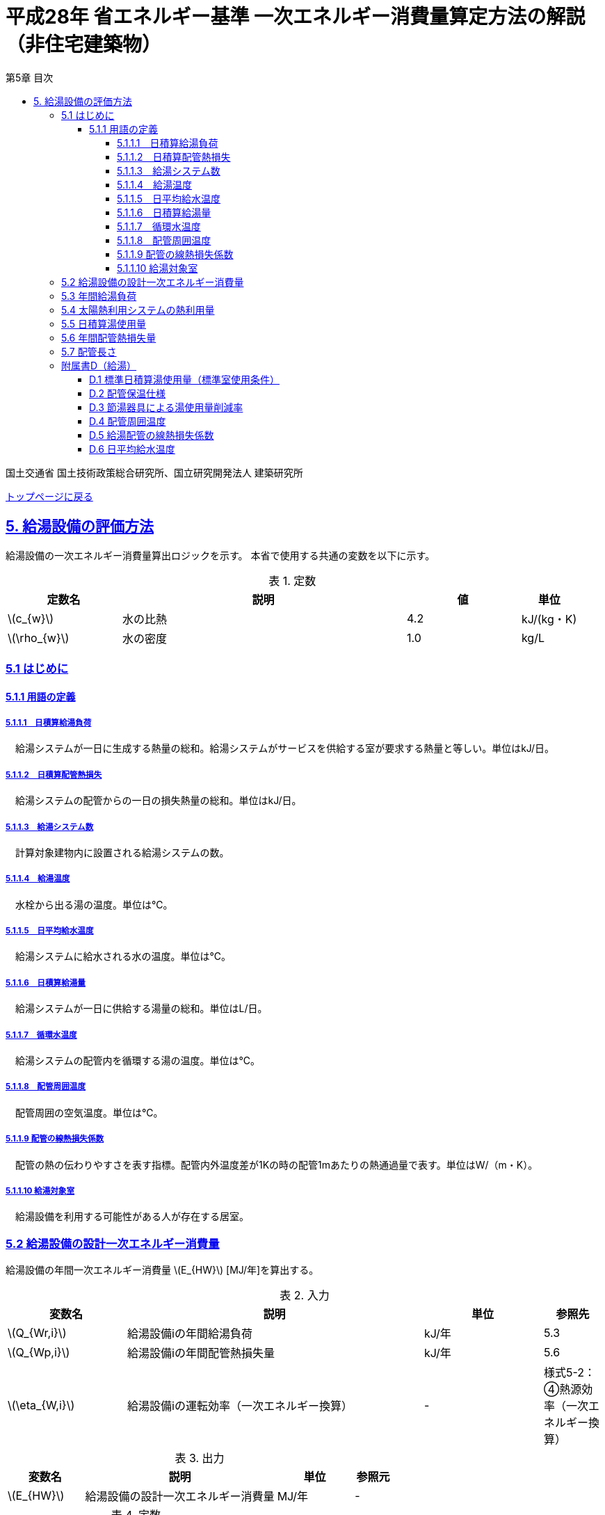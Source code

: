 :lang: ja
:doctype: book
:toc: left
:toclevels: 4
:toc-title: 第5章 目次
:sectnums!:
:sectnumlevels: 4
:sectlinks:
:linkattrs:
:icons: font
:source-highlighter: coderay
:example-caption: 例
:table-caption: 表
:figure-caption: 図
:docname: = 平成28年省エネルギー基準一次エネルギー消費量算定方法の解説（非住宅建築物）
:stem: latexmath
:xrefstyle: short

= 平成28年 省エネルギー基準 一次エネルギー消費量算定方法の解説（非住宅建築物）

国土交通省 国土技術政策総合研究所、国立研究開発法人 建築研究所

link:./index.html[トップページに戻る]


== 5. 給湯設備の評価方法

給湯設備の一次エネルギー消費量算出ロジックを示す。
本省で使用する共通の変数を以下に示す。

.定数
[options="header", cols="2,5,2,1"]
|=================================
|定数名|説明|値|単位|
stem:[c_{w}]|水の比熱|4.2|kJ/(kg・K)|
stem:[\rho_{w}]|水の密度|1.0|kg/L|
|=================================

=== 5.1 はじめに

==== 5.1.1 用語の定義

===== 5.1.1.1　日積算給湯負荷
　給湯システムが一日に生成する熱量の総和。給湯システムがサービスを供給する室が要求する熱量と等しい。単位はkJ/日。

===== 5.1.1.2　日積算配管熱損失
　給湯システムの配管からの一日の損失熱量の総和。単位はkJ/日。

===== 5.1.1.3　給湯システム数
　計算対象建物内に設置される給湯システムの数。

===== 5.1.1.4　給湯温度
　水栓から出る湯の温度。単位は℃。

===== 5.1.1.5　日平均給水温度
　給湯システムに給水される水の温度。単位は℃。

===== 5.1.1.6　日積算給湯量
　給湯システムが一日に供給する湯量の総和。単位はL/日。

===== 5.1.1.7　循環水温度
　給湯システムの配管内を循環する湯の温度。単位は℃。

===== 5.1.1.8　配管周囲温度
　配管周囲の空気温度。単位は℃。

===== 5.1.1.9 配管の線熱損失係数
　配管の熱の伝わりやすさを表す指標。配管内外温度差が1Kの時の配管1mあたりの熱通過量で表す。単位はW/（m・K）。

===== 5.1.1.10 給湯対象室
　給湯設備を利用する可能性がある人が存在する居室。

<<<<
=== 5.2 給湯設備の設計一次エネルギー消費量

給湯設備の年間一次エネルギー消費量 stem:[E_{HW}] [MJ/年]を算出する。

.入力
[options="header", cols="2,5,2,1"]
|=================================
|変数名|説明|単位|参照先|
stem:[Q_{Wr,i}]|給湯設備iの年間給湯負荷|kJ/年|5.3|
stem:[Q_{Wp,i}]|給湯設備iの年間配管熱損失量|kJ/年|5.6|
stem:[\eta_{W,i}]|給湯設備iの運転効率（一次エネルギー換算）|-|様式5-2：④熱源効率（一次エネルギー換算）|
|=================================

.出力
[options="header", cols="2,5,2,1"]
|=================================
|変数名|説明|単位|参照元|
stem:[E_{HW}]|給湯設備の設計一次エネルギー消費量|MJ/年|-|
|=================================

.定数
[options="header", cols="2,5,2,1"]
|=================================
|定数名|説明|単位|値|
stem:[C_{W}]|補正係数|-|2.5|
|=================================

====
[stem]
++++++++++++++++++++++++++++++++++++++++++++
E_{HW} = \sum_{i=1} ( \frac{ Q_{Wr,i} + C_{W} \times Q_{Wp,i} }{ \eta_{W,i} } ) \times 10^{-3}
++++++++++++++++++++++++++++++++++++++++++++
====

式中の stem:[10^{-3}] は、［kJ］を［MJ］に換算するための係数である。
なお、上式にはポンプの消費電力は明示的に表われていないが、補正係数 の中にポンプの消費電力の影響は含まれている。

運転効率については、一次エネルギー換算された効率であることとし、以下のように算出する。

a)	燃焼式給湯システムの場合 + 
　燃焼式給湯システムの熱源効率 =  +  
　　　　　給湯熱源単体の定格加熱能力[kW]× 3600[kJ/kWh] / (給湯熱源単体の燃料消費量[kJ/h] ＋ 電力消費量[kJ/h])

** 給湯熱源単体の燃料消費量(ガス)[kJ/h]= ガス消費量[m^3^/h]×ガス発熱量(高位)[kJ/m^3^] 

** 給湯熱源単体の燃料消費量(油)[kJ/h]= 油消費量 [L/h] ×比重量[kg /L]×油発熱量(高位)[kJ/kg] 

b)	電気式給湯システムの場合 + 
　電気式給湯熱源効率 = 定格COP × 3600 / 9760 [kJ/kWh] 

** 電気式給湯熱源の定格COP =給湯熱源定格加熱能力[kW] / 給湯熱源定格消費電力[kW] 
** 電気式給湯機のうちヒートポンプを使用する場合、「高温貯湯加熱（冬期）」の値を入力すること。

なお、1つの給湯系統の中に複数の給湯機器が接続されており、これらが連携して動く場合は、
これらの給湯機器の熱源効率を各熱源機器の定格加熱能力で重み付けして平均した値とする。 

<<<<
=== 5.3 年間給湯負荷

.入力
[options="header", cols="2,5,2,1"]
|=================================
|変数名|説明|単位|参照先|
stem:[V_{W,i,d}]|日付dにおける給湯設備iによる日積算湯供給量|L/日|5.5|
stem:[Q_{W,solar,i,d}]|日付dにおける給湯設備iの太陽熱利用システムの熱利用量|kJ/日|5.4|
stem:[\theta_{Win,d}]|日付dにおける日平均給水温度|℃|D.6|
|=================================

.出力
[options="header", cols="2,5,2,1"]
|=================================
|変数名|説明|単位|参照元|
stem:[Q_{Wr,i}]|給湯設備iの年間給湯負荷|kJ/年|5.2|
|=================================

.定数
[options="header", cols="2,5,2,1"]
|=================================
|定数名|説明|単位|値|
stem:[\theta_{Wtap}]|給湯温度|℃|43|
|=================================

給湯設備 の年間給湯負荷 stem:[Q_{Wr,i}]［kJ/年］は次式により算出される。

====
[stem]
++++++++++++++++++++++++++++++++++++++++++++
Q_{Wr,i} = \sum_{d=1}^{365}( c_{w} \times \rho_{w} \times (\theta_{Wtap} - \theta_{Win,d}) \times V_{W,i,d} - Q_{W,solar,i,d})
++++++++++++++++++++++++++++++++++++++++++++
====

<<<<
=== 5.4 太陽熱利用システムの熱利用量

.入力
[options="header", cols="2,5,2,1"]
|=================================
|変数名|説明|単位|参照先|
stem:[A_{W,solar,i}]|給湯設備iに属する太陽熱温水器の有効集熱面積|m^2^|様式5-2：⑦有効集熱面積|
stem:[I_{Wds,d}]|日付dにおける当該地域の集熱面日射量|MJ/(m^2^・日)|2.4.1に集熱面の方位角と傾斜角を代入して求める|
stem:[V_{W,i,d}]|日付dにおける給湯設備iによる日積算湯供給量|L/日|5.5|
stem:[\theta_{Win,d}]|日付dにおける日平均給水温度|℃|D.6|
stem:[\theta_{oa,d}]|日付dにおける日平均外気温度|℃|2.2.3|
|=================================

.出力
[options="header", cols="2,5,2,1"]
|=================================
|変数名|説明|単位|参照元|
stem:[Q_{W,solar,i,d}]|日付dにおける給湯設備iの太陽熱利用システムの熱利用量|kJ/日|5.3|
|=================================

.定数
[options="header", cols="2,5,2,1"]
|=================================
|定数名|説明|単位|値|
stem:[c_{Weff}]|太陽熱温水器の集熱効率 |-|0.40|
stem:[c_{Wsolar}]|太陽熱温水器を補助熱源に接続した場合の、配管ロスを考慮した効率|-|0.85|
stem:[\theta_{Wtap}]|給湯温度|℃|43|
|=================================

<<<<
日付dにおける給湯設備の太陽熱利用システムの熱利用量 は、次のように算出する。

a）太陽熱利用システムがない場合

====
[stem]
++++++++++++++++++++++++++++++++++++++++++++
Q_{W,solar,i,d} = 0
++++++++++++++++++++++++++++++++++++++++++++
====

b）太陽熱利用システムがある場合

　b-1） 日平均外気温が5℃以下である場合
====
[stem]
++++++++++++++++++++++++++++++++++++++++++++
Q_{W,solar,i,d} = 0
++++++++++++++++++++++++++++++++++++++++++++
====

　b-2） 日平均外気温が5℃を超える場合
====
[stem]
++++++++++++++++++++++++++++++++++++++++++++
Q_{W,solar,d,i} = A_{W,solar} \times I_{Wds,d} \times c_{Weff} \times c_{Wsolar}
++++++++++++++++++++++++++++++++++++++++++++
====

ただし、stem:[Q_{W,solar,d,i}] が 
stem:[c_{w} \times \rho_{w} \times (\theta_{Wtap} - \theta_{Win,d}) \times V_{W,d,i}] の90%以上となる場合は、全てを太陽熱で賄うことはできないとし、次式で算出する。
====
[stem]
++++++++++++++++++++++++++++++++++++++++++++
Q_{W,solar,i,d} = 0.9 \times A_{W,solar} \times I_{Wds,d} \times c_{Weff} \times c_{Wsolar}
++++++++++++++++++++++++++++++++++++++++++++
====
とする。

（注）この算出方法は、（財）建築環境・省エネルギー機構「住宅事業建築主の判断の基準におけるエネルギー消費量計算方法の解説」に記載されている算出方法と同じである。

<<<<
=== 5.5 日積算湯使用量

.入力
[options="header", cols="2,5,2,1"]
|=================================
|変数名|説明|単位|参照先|
stem:[Q_{W,r,i}]|給湯対象室rに温水を提供する給湯設備iの定格加熱能力|kW|様式5-2：③定格加熱能力|
stem:[n_{W,r}]|給湯対象室rに温水を提供する給湯設備の台数|台|入力|
stem:[V_{WS,d,r1}]|日付dにおける給湯対象室rの標準日積算湯使用量（洗面のための湯使用量）|L/日|D.1|
stem:[V_{WS,d,r2}]|日付dにおける給湯対象室rの標準日積算湯使用量（シャワーのための湯使用量）|L/日|D.1|
stem:[V_{WS,d,r3}]|日付dにおける給湯対象室rの標準日積算湯使用量（厨房のための湯使用量）|L/日|D.1|
stem:[V_{WS,d,r4}]|日付dにおける給湯対象室rの標準日積算湯使用量（その他の湯使用量）|L/日|D.1|
stem:[\phi_{Wa,r,i}]|給湯対象室rのための節湯器具（自動給湯栓）による湯使用量削減率|-|D.3|
stem:[\phi_{Wb,r,i}]|給湯対象室rのための節湯器具（節湯B1）による湯使用量削減率|-|D.3|
|=================================

.出力
[options="header", cols="2,5,2,1"]
|=================================
|変数名|説明|単位|参照元|
stem:[V_{W,d,i}]|給湯設備iによる日積算湯供給量|L/日|5.3、5.6、5.7|
|=================================

まず、給湯対象室rの節湯器具による湯使用量削減効果を加味した日付dにおける室rの日積算湯使用量 stem:[V_{WR,d,r}] を次式で算出する。

====
[stem]
++++++++++++++++++++++++++++++++++++++++++++
V_{WR,d,r} = \sum_{i=1}^{n_{W,r}}\left((V_{WS,d,r1} \times \phi_{Wa,r,i} + V_{WS,d,r2} \times \phi_{Wb,r,i} + V_{WS,d,r3} + V_{WS,d,r4}) \times \frac{Q_{W,r,i}}{ \sum_{i=1}^{n_{W,r}}(Q_{W,r,i}) }\right)
++++++++++++++++++++++++++++++++++++++++++++
====

次に、給湯対象室rにおける給湯設備iからの日積算湯供給量（給湯設備iから室rへの日積算湯供給量） stem:[V_{W,d,i,r}] を算出する。

<<<<
ただし、stem:[V_{W,d,i,r}] は、給湯対象室rが、a)給湯設備iからしか温水が提供されない場合と、b)給湯設備i以外の給湯設備からも温水が提供される場合で、次のように算出方法が異なる。

a）給湯対象室rが給湯設備iからしか温水を提供されない場合

====
[stem]
++++++++++++++++++++++++++++++++++++++++++++
V_{W,d,i,r} = V_{WR,d,r} 
++++++++++++++++++++++++++++++++++++++++++++
====

b）給湯対象室rが給湯設備i以外の給湯設備から温水を提供される場合（例えば、給湯対象室が事務室で、男子トイレ、女子トイレに別々に給湯設備がある場合）

　給湯対象室rに温水を提供する給湯設備の定格加熱能力の比率で日積算湯使用量 stem:[V_{WR,d,r}] を按分し、これを stem:[V_{W,d,i,r}] とする。

====
[stem]
++++++++++++++++++++++++++++++++++++++++++++
V_{W,d,i,r} = V_{WR,d,r} \times \frac{Q_{W,r,i}}{ \sum_{i=1}^{n_{W,r}}(Q_{W,r,i}) }
++++++++++++++++++++++++++++++++++++++++++++
====

また、給湯対象室rが給湯設備iから温水を供給されない場合は、stem:[V_{W,d,i,r}] は0とする。
====
[stem]
++++++++++++++++++++++++++++++++++++++++++++
V_{W,d,i,r} = 0
++++++++++++++++++++++++++++++++++++++++++++
====

給湯設備iによる日積算湯供給量 stem:[V_{W,d,i}] は、stem:[V_{W,d,i,r}] を全ての給湯対象室について積算した値であるとする。

====
[stem]
++++++++++++++++++++++++++++++++++++++++++++
V_{W,d,i} = \sum_{r}( V_{W,d,i,r} )
++++++++++++++++++++++++++++++++++++++++++++
====

<<<<
=== 5.6 年間配管熱損失量

.入力
[options="header", cols="2,5,2,1"]
|=================================
|変数名|説明|単位|参照先|
stem:[L_{W,i}]|給湯設備iの配管長さ|m|5.7|
stem:[\theta_{amb,d}]|日付dにおける配管周囲温度|℃|D.4|
stem:[k_{W,i}]|給湯設備iの配管の線熱損失係数|W/(m・K)|D.5|
stem:[V_{W,d,i}]|給湯設備iによる日積算湯供給量|L/日|5.5|
|=================================

.出力
[options="header", cols="2,5,2,1"]
|=================================
|変数名|説明|単位|参照元|
stem:[Q_{Wp,i}]|給湯設備iの年間配管熱損失量|kJ/年|5.2|
|=================================

.定数
[options="header", cols="2,5,2,1"]
|=================================
|定数名|説明|単位|値|
stem:[\theta_{Wp}]|循環水温度|℃|60|
stem:[T_{W,d,i}]|日付dにおける給湯設備iの運転時間|時間/日|24|
|=================================

　給湯設備iの年間配管熱損失量 ［kJ/年］は、次式により算出する。給湯設備iによる湯の供給がない日は、配管熱損失がないものとする。

====
[stem]
++++++++++++++++++++++++++++++++++++++++++++
Q_{Wp,i} = \sum_{d=1}^{365} Q_{Wp,d,i}
++++++++++++++++++++++++++++++++++++++++++++
[stem]
++++++++++++++++++++++++++++++++++++++++++++
Q_{Wp,d,i} = \begin{cases}
(L_{W,i} \times k_{W,i} \times (\theta_{Wp} - \theta_{amb,d}) \times 3600 \times T_{W,d,i}) \times 10^{-3} & ,(V_{W,d,i} > 0) \\
0 & ,(V_{W,d,i} = 0)
\end{cases}
++++++++++++++++++++++++++++++++++++++++++++
====

<<<<
=== 5.7 配管長さ

.入力
[options="header", cols="2,5,2,1"]
|=================================
|変数名|説明|単位|参照先|
stem:[V_{W,d,i}]|日付dにおける給湯設備iの日積算湯使用量|L/日|5.5|
|=================================

.出力
[options="header", cols="2,5,2,1"]
|=================================
|変数名|説明|単位|参照元|
stem:[L_{W,i}]| 給湯設備iの配管長さ|m|5.6|
|=================================

.定数
[options="header", cols="2,5,2,1"]
|=================================
|定数名| 説明|単位|値|
stem:[Ix_{SW}]|基準設定Ix値|-|7| 
|=================================

　配管長さ stem:[L_{W,i}] は、次式で算出する。

====
[stem]
++++++++++++++++++++++++++++++++++++++++++++
L_{W,i} =  \frac{V_{SW,i}}{1000} \times Ix_{SW}
++++++++++++++++++++++++++++++++++++++++++++
====

　給湯設備iの日積算湯使用量の平均値 stem:[V_{SW,i}]［L/日］は、stem:[V_{W,d,i}]が最大となる日の値を使用する。

　Ix値は、総配管長を日積算湯使用量で除した値として定義されており、旧基準においては、この値によってCEC/HWの基準値が定められていた。
平成25年基準においては、申請及び審査の簡略化の観点から配管長を図面から読み取る作業を省略したが、この基準設定Ix値 stem:[Ix_{SW}]| を7と定め、
給湯負荷によって仮想的な配管長が定まり、この配管長下における熱損失量を算出することにした。
なお、基準一次エネルギー消費量を求める際の基準設定機器効率は、Ix値が7の場合の旧基準の基準値CEC/HW=1.5から定めているため、旧基準とほぼ同レベルの基準となっている。


<<<<
=== 附属書D（給湯）

==== D.1 標準日積算湯使用量（標準室使用条件）

　標準日積算湯使用量は、給湯対象室rの室用途に応じて定められている。
標準室使用条件は次の4つのファイルにて規定されており、対象室の建物用途・室用途に応じて該当する値を抽出する。

* 建物用途・室用途の一覧： link:https://github.com/WEBPRO-NR/BESJP_Webpro_RouteB/blob/dev/database/ROOM_NAME.csv[ROOM_NAME.csv]
* 室同時使用率等の参照値： link:https://github.com/WEBPRO-NR/BESJP_Webpro_RouteB/blob/dev/database/ROOM_SPEC_H28.csv[ROOM_SPEC.csv]
* 時刻別のスケジュール： link:https://github.com/WEBPRO-NR/BESJP_Webpro_RouteB/blob/dev/database/ROOM_COND.csv[ROOM_COND.csv]
* カレンダーパターン： link:https://github.com/WEBPRO-NR/BESJP_Webpro_RouteB/blob/dev/database/CALENDAR.csv[CALENDAR.csv]


.入力
[options="header", cols="2,5,2,2"]
|=================================
|変数名|説明|単位|参照先|
stem:[BuildingType]|建物用途|-|様式5-1：①建物用途・室用途|
stem:[RoomType_{i}]|室iの室用途|-|様式5-1：①建物用途・室用途|
|=================================

.出力
[options="header", cols="2,5,2,1"]
|=================================
|変数名|説明|単位|参照元|
stem:[V_{WS,d,r1}]|日付dにおける給湯対象室rの標準日積算湯使用量（洗面のための湯使用量）|L/日|5.5|
stem:[V_{WS,d,r2}]|日付dにおける給湯対象室rの標準日積算湯使用量（シャワーのための湯使用量）|L/日|5.5|
stem:[V_{WS,d,r3}]|日付dにおける給湯対象室rの標準日積算湯使用量（厨房のための湯使用量）|L/日|5.5|
stem:[V_{WS,d,r4}]|日付dにおける給湯対象室rの標準日積算湯使用量（その他の湯使用量）|L/日|5.5|
|=================================

標準日積算湯使用量の単位は室用途によって異なり、[L/人日] か [L/m^2^日] で規定されている。
単位については、ROOM_SPEC_H28.csv の AE列 に記されている。
単位が[L/人日]の場合については、ROOM_SPEC_H28.csv の J列で指定される 人員密度参照値（人/m^2^） を乗じて、床面積あたりの値に変換する。

ここで、「ホテル等・客室」の「シャワー」用途の日積算湯使用量については、以下の想定で算出されている。 + 
　　10.5分／人　×　10 L/分　×　0.75（同時使用率） = 79 L/人 + 

<<<<
    
また、「病院等・病室」の「シャワー」用途については、以下の想定で算出されている。 + 
　　2.1分／人　×　10 L/分　×　0.90（同時使用率） = 21 L/人 + 

上記の式の10.5分／人、2.1分／人は、巧水スタイル推進チームによる link:http://www.takumi-team.jp/wp-content/uploads/2015/02/53fd8eb05f3e38eddeae43d0a7ec71bd.pdf[日本国内のパブリック施設における節水効果について] による。



標準室使用条件より、給湯対象室rの室用途に該当する室使用条件を抽出し、これを給湯対象室rの使用条件とする。 + 

標準室使用条件は室用途毎に定められており、
室用途毎に3つの「基本スケジュール（室使用パターン1, 2, 3）」があり、各日がどの基本スケジュールで動くかは「カレンダーパターン」として定められている。

なお、カレンダーパターンは「CALENDAR.csv」、各室用途がどのカレンダーパターンであるかは「ROOM_SPEC.csv」、 上記のファイルを使用する際に必要となる検索キーは「ROOM_NAME.csv」で規定されている。


* データベースの検索キーを取得する。

建物用途 stem:[BuildingType] と室用途 stem:[RoomType_i] を用いて、ROOM_NAME.csvより検索キーを取得する。
====
例）建物用途が「事務所等」で室用途が「事務室」の場合、検索キーは「O-1」となる。
====

* カレンダーパターンコード（A, B, C, D, E, F）を取得する。

検索キーを用いて、ROOM_SPEC.csvよりカレンダーパターンコードを取得する。
====
例）検索キーが「O-1」の場合、カレンダーパターンコードは「A」となる。
====

* 日別のカレンダーパターン（1, 2, 3）を取得する。

日付dとカレンダーコードを用いて、ROOM_CALENDAR.csvよりカレンダーパターンを取得する。
====
例）日付dが「1月1日」でカレンダーコードが「A」の場合、日付dにおけるカレンダーパターンは「3」となる。
====

* 時刻別室同時使用率を取得する。

検索キーとカレンダーパターンを用いて、ROOM_COND.csvより室同時使用率を取得する。
====
例）検索キーが「O-1」、カレンダーパターンが「3」の場合、0時の室同時使用率（T0）は「0」となる。
====

* 日別積算室同時使用率を取得する。

時刻別室同時使用率を日積算し日積算室同時使用率を取得する。
====
例）検索キーが「O-1」、カレンダーパターンが「3」の場合、日積算室同時使用率（T0~T23の積算）は「0」となる。
====

<<<<
給湯対象室rについて、日付dにおける室同時使用率の日積算値が0より大きければ「日付dにおいて室rは使用されている」と判断する。
一方、この日積算値が0であれば、「日付dにおいて室rは使用されていない」と判断する。 + 
日付dにおいて室rが使用されている　と判断されれば　日付dにおける給湯利用の有無 stem:[\phi_{WS,r,d}] は　1　とし、
日付dにおいて室rが使用されていない　と判断されれば　日付dにおける給湯利用の有無 stem:[\phi_{WS,r,d}] は　0 とする。


====
[stem]
++++++++++++++++++++++++++++++++++++++++++++
V_{WS,d,r1} =  V_{WS,r1} \times \phi_{WS,r,d}
++++++++++++++++++++++++++++++++++++++++++++

[stem]
++++++++++++++++++++++++++++++++++++++++++++
V_{WS,d,r2} =  V_{WS,r2} \times \phi_{WS,r,d}
++++++++++++++++++++++++++++++++++++++++++++

[stem]
++++++++++++++++++++++++++++++++++++++++++++
V_{WS,d,r3} =  V_{WS,r3} \times \phi_{WS,r,d} 
++++++++++++++++++++++++++++++++++++++++++++

[stem]
++++++++++++++++++++++++++++++++++++++++++++
V_{WS,d,r4} =  V_{WS,r4} \times \phi_{WS,r,d} 
++++++++++++++++++++++++++++++++++++++++++++
====

<<<<
==== D.2 配管保温仕様

配管保温仕様は、下表のとおり「管径」と「保温材の厚さ」から定まる。

.配管保温仕様
[options="header", cols="2,7"]
|=================================
|選択肢|定義（保温材の厚さ）|
保温仕様1|
管径が40㎜未満の配管にあっては、保温材の厚さが30㎜以上 + 
管径が40㎜以上125㎜未満の配管にあっては、保温材の厚さが40㎜以上 + 
管径が125㎜以上の配管にあっては、保温材の厚さが50㎜以上|
保温仕様2|
管径が50㎜未満の配管にあっては、保温材の厚さが20㎜以上 + 
管径が50㎜以上125㎜未満の配管にあっては、保温材の厚さが25㎜以上 + 
管径が125㎜以上の配管にあっては、保温材の厚さが30㎜以上|
保温仕様3|
管径が125㎜未満の配管にあっては、保温材の厚さが20㎜以上 + 
管径が125㎜以上の配管にあっては、保温材の厚さが25㎜以上|
裸管|
上記記の保温仕様1,2,3に該当しないもの|
|=================================

<<<<
==== D.3 節湯器具による湯使用量削減率

湯使用量削減率は、節湯器具の種類毎に定められている。

.出力
[options="header", cols="2,5,2,1"]
|=================================
|変数名|説明|単位|参照元|
stem:[\phi_{Wa,r,i}]| 室rに温水を提供する給湯機器iとの接続で使用される自動給湯栓による湯使用量削減率| - | 5.6 |
stem:[\phi_{Wb,r,i}]| 室rに温水を提供する給湯機器iとの接続で使用される節湯B1による湯使用量削減率| - | 5.6 |
|=================================

まず、節湯器具の種類及びその定義は以下の通りとする。

.節湯器具の種類
[options="header", cols="2,5"]
|=================================
|選択肢	|定義|
自動給湯栓|洗面に設置され、使用と共に自動で止水する給湯栓。電気的に開閉し、手を遠ざけると自動で止水するもの。 + 
なお、公衆浴場等で使用される自閉式水栓（一定時間量を吐出した後に自動で止水する水栓）については、広く普及しており、日積算湯使用量原単位の中にその節湯効果が既に見込まれているため、「自動給湯栓」とはみなさないこととする。|
節湯B1（小流量吐水機構）|
基準（http://www.j-valve.or.jp/suisen/setsuyu/f_setsuyu-a1b1c1-kijun_201405.pdf）に定められた試験方法にて吐水力を測定し、その値が次の条件に適合すること。 + 
* 流水中に空気を混入させる構造を 持たないもの → 0.60 N以上  +
* 流水中に空気を混入させる構造を 持つもの → 0.55 N以上 |

無|
上記の機構を有する水栓以外すべて。
なお、「2バルブ水栓」を採用する場合は、上記の機構の有無によらず「無」とする。 + 
* 室rの全ての給湯栓が「自動給湯栓」もしくは「節湯B1」に合致しなければ、節湯器具を採用したとはみなさないこととする。 + 
* 節湯A１（手元止水機構）、節湯C1（水優先吐水機構）については、非住宅建築物に設置された場合の節湯効果が不明瞭であるため（家庭用と業務用では湯水の使われ方が異なる）、非住宅建築物の評価法においては節湯器具とはみなさない。|

|=================================

　湯使用量削減率は次のとおりとする。

** 自動給湯栓が設置される場合は stem:[\phi_{Wa,r,i}]=0.6、設置されない場合は stem:[\phi_{Wa,r,i}]=1.0

** 節湯B1が設置される場合は、 stem:[\phi_{Wb,r,i}]=0.75（節水型シャワーノズル15%、サーモスタット10%で合わせて25%削減）とする。設置されない場合は stem:[\phi_{Wb,r,i}]=1.0

　ただし、「自動給湯栓」と「節湯B1」が同時に設置されることはないものとする。

<<<<
==== D.4 配管周囲温度

配管周囲温度は地域区分によって定められている。

.入力
[options="header", cols="2,5,2,2"]
|=================================
|変数名|説明|単位|参照先|
stem:[ClimateZone]|評価対象建築物の所在地の地域区分|-|様式0：⑤省エネ基準地域区分|
stem:[\theta_{oa,d}]|日付dにおける日平均外気温|℃|2.2.3|
|=================================

.出力
[options="header", cols="2,5,2,1"]
|=================================
|変数名|説明|単位|参照元|
stem:[\theta_{amb,d}]|日付dにおける配管周囲温度|度|5.7|
|=================================

配管周囲温度 stem:[\theta_{amb,d}] は日平均外気温と室温との平均値とする。

====
[stem]
++++++++++++++++++++++++++++++++++++++++++++
\theta_{amb,d} = \frac{ \theta_{oa,d} + \theta_{room,d}}{ 2 }
++++++++++++++++++++++++++++++++++++++++++++
====

日平均外気温は、地域区分から気象データ内の外気温度が読み込み、これを元に算出する。
室温 stem:[\theta_{room,d}] は下表のように地域毎に暖房期、中間期、冷房期を定め（これは空調機の運転モードの設定と同じである）、
暖房期は22℃、中間期は24℃、冷房期は26℃とする。

.空調機の運転モードの設定
[format="csv", options="header" cols="2,12*1"]
|=================================
地域区分,1月,2月,3月,4月,5月,6月,7月,8月,9月,10月,11月,12月
1地域,暖房,暖房,暖房,暖房,中間,中間,冷房,冷房,冷房,中間,暖房,暖房
2地域,暖房,暖房,暖房,暖房,中間,中間,冷房,冷房,冷房,中間,暖房,暖房
3地域,暖房,暖房,暖房,中間,中間,冷房,冷房,冷房,冷房,中間,中間,暖房
4地域,暖房,暖房,暖房,中間,中間,冷房,冷房,冷房,冷房,中間,中間,暖房
5地域,暖房,暖房,暖房,中間,中間,冷房,冷房,冷房,冷房,中間,中間,暖房
6地域,暖房,暖房,暖房,中間,中間,冷房,冷房,冷房,冷房,中間,中間,暖房
7地域,暖房,暖房,暖房,中間,中間,冷房,冷房,冷房,冷房,中間,中間,暖房
8地域,暖房,暖房,暖房,中間,冷房,冷房,冷房,冷房,冷房,冷房,中間,中間
|=================================


<<<<
==== D.5 給湯配管の線熱損失係数

給湯配管の線熱損失係数 stem:[k_{W,i}] [W/m・K]は、配管の保温仕様（D.2）及び配管接続口径 stem:[k_{W,i}]［㎜］（入力）を基に、下表により求める。

.入力
[options="header", cols="2,5,2,2"]
|=================================
|変数名|説明|単位|参照先|
stem:[Type_{insulation,pipe}]|配管の保温仕様|-|D.2|
stem:[k_{W,i}]|配管接続口径|mm|様式5-2：⑥接続口径|
|=================================

.出力
[options="header", cols="2,5,2,1"]
|=================================
|変数名|説明|単位|参照元|
stem:[k_{W,i}]|給湯配管の線熱損失係数|W/(m・K)|5.7|
|=================================

.配管の熱伝導率
[options="header", cols="5,3,3,3,3"]
|=================================
|配管接続口径 | 保温仕様1 | 保温仕様2 | 保温仕様3 | 裸管 |
13A以下	 | 0.159 | 0.191 | 0.191 | 0.599 |
20A以下	 | 0.189 | 0.213 | 0.231 | 0.838 |
25A以下	 | 0.218 | 0.270 | 0.270 | 1.077 |
30A以下	 | 0.242 | 0.303 | 0.303 | 1.282 |
40A以下	 | 0.237 | 0.354 | 0.354 | 1.610 |
50A以下	 | 0.257 | 0.388 | 0.388 | 1.832 |
60A以下	 | 0.296 | 0.457 | 0.457 | 2.281 |
75A以下	 | 0.346 | 0.472 | 0.548 | 2.876 |
80A以下	 | 0.387 | 0.532 | 0.621 | 3.359 |
100A以下 | 0.466 | 0.651 | 0.651 | 4.309 |
125A以下 | 0.464 | 0.770 | 0.770 | 5.270 |
125Aより大きい|	0.528|0.774|0.889|6.228|
|=================================


<<<<
==== D.6 日平均給水温度

日平均給水温度は地域区分毎に定められている。

.出力
[options="header", cols="2,5,2,1"]
|=================================
|変数名|説明|単位|参照元|
stem:[\theta_{Win,d}]| 日付dにおける日平均給水温度| 度 | 5.4|
|=================================

日付dにおける日平均給水温度は、次式にて算出する。
ここで、stem:[\theta_{oa,d}] は 日付dにおける日平均外気温度であり、地域区分毎に定められている。

====
[stem]
++++++++++++++++++++++++++++++++++++++++++++
\theta_{Win,d}= a_{w}×\theta_{oa,d} + b_{w}
++++++++++++++++++++++++++++++++++++++++++++
====

式中の係数 stem:[a_{w}]、stem:[b_{w}] は下表に示す通り、地域別に定められている。
なお、この算出方法は、住宅事業建築主の判断基準における日平均給水温度の算出法を引用している

.日平均給水温度推定式の係数
[options="header", cols="3,2,2"]
|=================================
|地域区分| 係数 stem:[a_{w}] | 係数 stem:[b_{w}] |
1地域 | 0.664 | 3.466 |
2地域 | 0.664 | 3.466 |
3地域 | 0.605 | 4.515 |
4地域 | 0.605 | 4.515 |
5地域 | 0.866 | 1.665 |
6地域 | 0.852 | 2.473 |
7地域 | 0.922 | 2.097 |
8地域 | 0.692 | 7.167 |
|=================================
